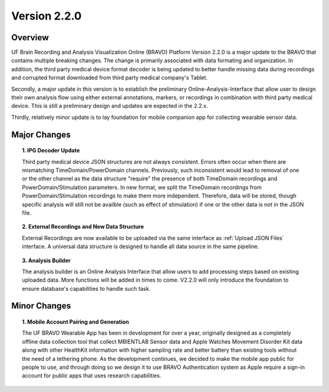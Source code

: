Version 2.2.0
===============================================

Overview
---------------------------------------------
UF Brain Recording and Analysis Visualization Online (BRAVO) Platform Version 2.2.0 is a major update to the BRAVO that contains multiple breaking changes. 
The change is primarily associated with data formating and organization. In addition, the third party medical device format decoder is being updated to better handle missing 
data during recordings and corrupted format downloaded from third party medical company's Tablet. 

Secondly, a major update in this version is to establish the preliminary Online-Analysis-Interface that allow user to design their own analysis flow using
either external annotations, markers, or recordings in combination with third party medical device. This is still a preliminary design and updates are expected in the 2.2.x. 

Thirdly, relatively minor update is to lay foundation for mobile companion app for collecting wearable sensor data. 

Major Changes 
---------------------------------------------

.. topic:: 1. IPG Decoder Update

  Third party medical device JSON structures are not always consistent. Errors often occur when there are mismatching TimeDomain/PowerDomain channels. Previously,
  such inconsistent would lead to removal of one or the other channel as the data structure "require" the presence of both TimeDomain recordings 
  and PowerDomain/Stimulation parameters. In new format, we split the TimeDomain recordings from PowerDomain/Stimulation recordings to make them more independent. 
  Therefore, data will be stored, though specific analysis will still not be availble (such as effect of stimulation) if one or the other data is not in the JSON file. 

.. topic:: 2. External Recordings and New Data Structure 

  External Recordings are now available to be uploaded via the same interface as :ref:`Upload JSON Files` interface. A universal data structure is designed 
  to handle all data source in the same pipeline. 

.. topic:: 3. Analysis Builder 

  The analysis builder is an Online Analysis Interface that allow users to add processing steps based on existing uploaded data. More functions will be added in times to come. 
  V2.2.0 will only introduce the foundation to ensure database's capabilities to handle such task. 

Minor Changes 
---------------------------------------------

.. topic:: 1. Mobile Account Pairing and Generation

  The UF BRAVO Wearable App has been in development for over a year, originally designed as a completely offline data collection tool that 
  collect MBIENTLAB Sensor data and Apple Watches Movement Disorder Kit data along with other HealthKit information with higher sampling rate and better 
  battery than existing tools without the need of a tethering phone. 
  As the development continues, we decided to make the mobile app public for people to use, and through doing so we 
  design it to use BRAVO Authentication system as Apple require a sign-in account for public apps that uses research capabilities. 